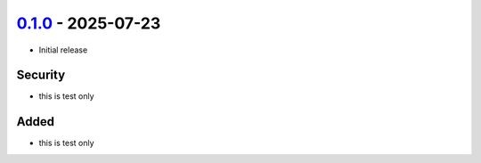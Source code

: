 `0.1.0 <https://github.com/andersonmemory/Agie/tree/0.1.0>`__ - 2025-07-23
--------------------------------------------------------------------------

-  Initial release

Security
~~~~~~~~

-  this is test only

Added
~~~~~

-  this is test only
